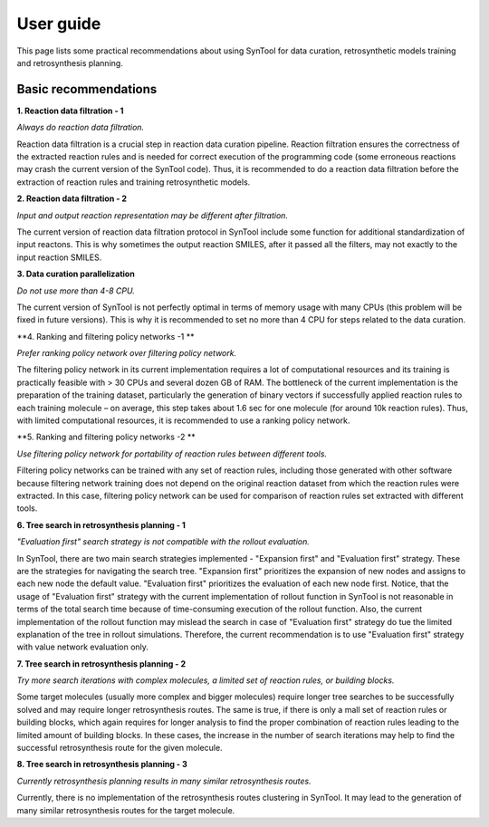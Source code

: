 User guide
================

This page lists some practical recommendations about using SynTool for data curation, retrosynthetic models training and retrosynthesis planning.

Basic recommendations
---------------------------

**1. Reaction data filtration - 1**

*Always do reaction data filtration.*

Reaction data filtration is a crucial step in reaction data curation pipeline. Reaction filtration ensures the correctness of the extracted reaction rules
and is needed for correct execution of the programming code (some erroneous reactions may crash the current version of the SynTool code).
Thus, it is recommended to do a reaction data filtration before the extraction of reaction rules and training retrosynthetic models.

**2. Reaction data filtration - 2**

*Input and output reaction representation may be different after filtration.*

The current version of reaction data filtration protocol in SynTool include some function for additional standardization of input reactons.
This is why sometimes the output reaction SMILES, after it passed all the filters, may not exactly to the input reaction SMILES.

**3. Data curation parallelization**

*Do not use more than 4-8 CPU.*

The current version of SynTool is not perfectly optimal in terms of memory usage with many CPUs (this problem will be fixed in future versions).
This is why it is recommended to set no more than 4 CPU for steps related to the data curation.

**4. Ranking and filtering policy networks -1 **

*Prefer ranking policy network over filtering policy network.*

The filtering policy network in its current implementation requires a lot of computational resources and its training is
practically feasible with > 30 CPUs and several dozen GB of RAM. The bottleneck of the current implementation is the preparation
of the training dataset, particularly the generation of binary vectors if successfully applied reaction rules to each training
molecule – on average, this step takes about 1.6 sec for one molecule (for around 10k reaction rules). Thus, with limited computational
resources, it is recommended to use a ranking policy network.

**5. Ranking and filtering policy networks -2 **

*Use filtering policy network for portability of reaction rules between different tools.*

Filtering policy networks can be trained with any set of reaction rules, including those generated with
other software because filtering network training does not depend on the original reaction dataset
from which the reaction rules were extracted. In this case, filtering policy network can be used
for comparison of reaction rules set extracted with different tools.

**6. Tree search in retrosynthesis planning - 1**

*"Evaluation first" search strategy is not compatible with the rollout evaluation.*

In SynTool, there are two main search strategies implemented - "Expansion first" and "Evaluation first" strategy.
These are the strategies for navigating the search tree. "Expansion first" prioritizes the expansion of new nodes and
assigns to each new node the default value. "Evaluation first" prioritizes the evaluation of each new node first.
Notice, that the usage of "Evaluation first" strategy with the current implementation of rollout function in SynTool is
not reasonable in terms of the total search time because of time-consuming execution of the rollout function. Also, the
current implementation of the rollout function may mislead the search in case of "Evaluation first" strategy do tue the limited
explanation of the tree in rollout simulations. Therefore, the current recommendation is to use "Evaluation first" strategy with
value network evaluation only.

**7. Tree search in retrosynthesis planning - 2**

*Try more search iterations with complex molecules, a limited set of reaction rules, or building blocks.*

Some target molecules (usually more complex and bigger molecules) require longer tree searches to be successfully
solved and may require longer retrosynthesis routes. The same is true, if there is only a mall set of reaction rules
or building blocks, which again requires for longer analysis to find the proper combination of reaction rules leading
to the limited amount of building blocks. In these cases, the increase in the number of search iterations may help to
find the successful retrosynthesis route for the given molecule.

**8. Tree search in retrosynthesis planning - 3**

*Currently retrosynthesis planning results in many similar retrosynthesis routes.*

Currently, there is no implementation of the retrosynthesis routes clustering in SynTool. It may lead to the generation
of many similar retrosynthesis routes for the target molecule.